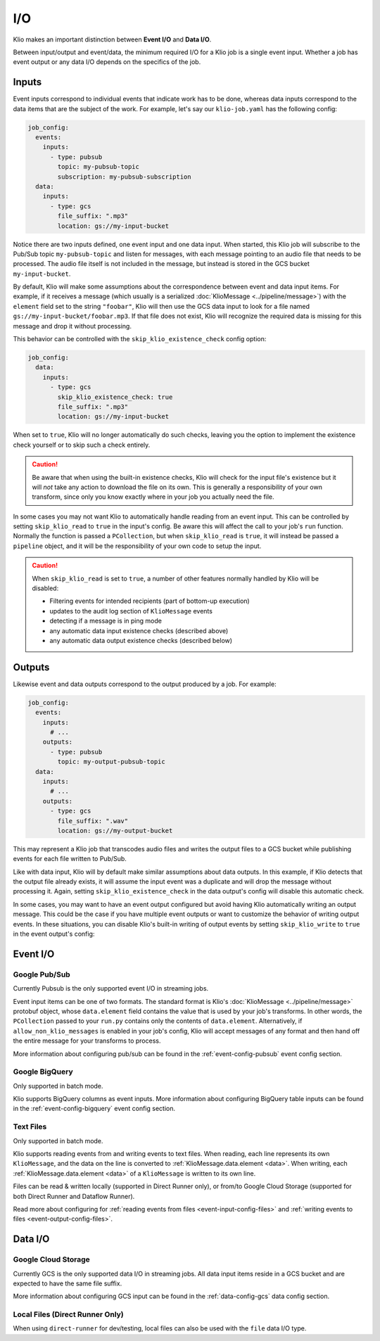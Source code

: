 I/O
===

Klio makes an important distinction between **Event I/O** and **Data I/O**.


Between input/output and event/data, the minimum required I/O for a Klio job is
a single event input.  Whether a job has event output or any data I/O depends
on the specifics of the job.

Inputs
-------

Event inputs correspond to individual events that indicate work has to be done,
whereas data inputs correspond to the data items that are the subject of the
work.  For example, let's say our ``klio-job.yaml`` has the following config:

.. code-block:: yaml

  job_config:
    events:
      inputs:
        - type: pubsub
          topic: my-pubsub-topic
          subscription: my-pubsub-subscription
    data:
      inputs:
        - type: gcs
          file_suffix: ".mp3"
          location: gs://my-input-bucket



Notice there are two inputs defined, one event input and one data input.  When
started, this Klio job will subscribe to the Pub/Sub topic ``my-pubsub-topic``
and listen for messages, with each message pointing to an audio file that needs
to be processed.  The audio file itself is not included in the message, but
instead is stored in the GCS bucket ``my-input-bucket``.


By default, Klio will make some assumptions about the correspondence between
event and data input items.  For example, if it receives a message (which
usually is a serialized :doc:`KlioMessage <../pipeline/message>`) with the
``element`` field set to the string ``"foobar"``, Klio will then use the
GCS data input to look for a file named ``gs://my-input-bucket/foobar.mp3``.
If that file does not exist, Klio will recognize the required data is missing
for this message and drop it without processing.

This behavior can be controlled with the ``skip_klio_existence_check`` config
option:

.. code-block:: yaml

  job_config:
    data:
      inputs:
        - type: gcs
          skip_klio_existence_check: true
          file_suffix: ".mp3"
          location: gs://my-input-bucket

When set to ``true``, Klio will no longer automatically do such checks,
leaving you the option to implement the existence check yourself or to skip
such a check entirely.

.. caution::

  Be aware that when using the built-in existence checks, Klio will check for
  the input file's existence but it will *not* take any action to download the
  file on its own.  This is generally a responsibility of your own transform,
  since only you know exactly where in your job you actually need the file.

In some cases you may not want Klio to automatically handle reading from an
event input.  This can be controlled by setting ``skip_klio_read`` to ``true``
in the input's config.  Be aware this will affect the call to your job's
``run`` function.  Normally the function is passed a ``PCollection``, but when
``skip_klio_read`` is ``true``, it will instead be passed a ``pipeline``
object, and it will be the responsibility of your own code to setup the input.

.. caution::

   When ``skip_klio_read`` is set to ``true``, a number of other features
   normally handled by Klio will be disabled:

   * Filtering events for intended recipients (part of bottom-up execution)
   * updates to the audit log section of ``KlioMessage`` events
   * detecting if a message is in ping mode
   * any automatic data input existence checks (described above)
   * any automatic data output existence checks (described below)

Outputs
--------

Likewise event and data outputs correspond to the output produced by a job.
For example:

.. code-block:: yaml

  job_config:
    events:
      inputs:
        # ...
      outputs:
        - type: pubsub
          topic: my-output-pubsub-topic
    data:
      inputs:
        # ...
      outputs:
        - type: gcs
          file_suffix: ".wav"
          location: gs://my-output-bucket


This may represent a Klio job that transcodes audio files and writes the output
files to a GCS bucket while publishing events for each file written to Pub/Sub.

Like with data input, Klio will by default make similar assumptions about data
outputs.  In this example, if Klio detects that the output file already exists, it
will assume the input event was a duplicate and will drop the message without
processing it.  Again, setting ``skip_klio_existence_check`` in the data
output's config will disable this automatic check.

In some cases, you may want to have an event output configured but avoid having
Klio automatically writing an output message.  This could be the case if you
have multiple event outputs or want to customize the behavior of writing output
events.  In these situations, you can disable Klio's built-in writing of output
events by setting ``skip_klio_write`` to ``true`` in the event output's config:


Event I/O
---------

Google Pub/Sub
^^^^^^^^^^^^^^

Currently Pubsub is the only supported event I/O in streaming jobs.

Event input items can be one of two formats.  The standard format is Klio's
:doc:`KlioMessage <../pipeline/message>` protobuf object, whose
``data.element`` field contains the value that is used by your job's
transforms.  In other words, the ``PCollection`` passed to your ``run.py``
contains only the contents of ``data.element``.  Alternatively, if
``allow_non_klio_messages`` is enabled in your job's config, Klio will accept
messages of any format and then hand off the entire message for your transforms
to process.

More information about configuring pub/sub can be found in the
:ref:`event-config-pubsub` event config section.

Google BigQuery
^^^^^^^^^^^^^^^

Only supported in batch mode.

Klio supports BigQuery columns as event inputs. More information about configuring BigQuery table inputs can be found in the :ref:`event-config-bigquery` event config section.


Text Files
^^^^^^^^^^

Only supported in batch mode.

Klio supports reading events from and writing events to text files.
When reading, each line represents its own ``KlioMessage``, and the data on the line is converted to :ref:`KlioMessage.data.element <data>`.
When writing, each :ref:`KlioMessage.data.element <data>` of a ``KlioMessage`` is written to its own line.

Files can be read & written locally (supported in Direct Runner only), or from/to Google Cloud Storage (supported for both Direct Runner and Dataflow Runner).

Read more about configuring for :ref:`reading events from files <event-input-config-files>` and :ref:`writing events to files <event-output-config-files>`.


Data I/O
--------

Google Cloud Storage
^^^^^^^^^^^^^^^^^^^^

Currently GCS is the only supported data I/O in streaming jobs.  All data input
items reside in a GCS bucket and are expected to have the same file suffix.

More information about configuring GCS input can be found in the
:ref:`data-config-gcs` data config section.

Local Files (Direct Runner Only)
^^^^^^^^^^^^^^^^^^^^^^^^^^^^^^^^

When using ``direct-runner`` for dev/testing, local files can also be used with
the ``file`` data I/O type.



